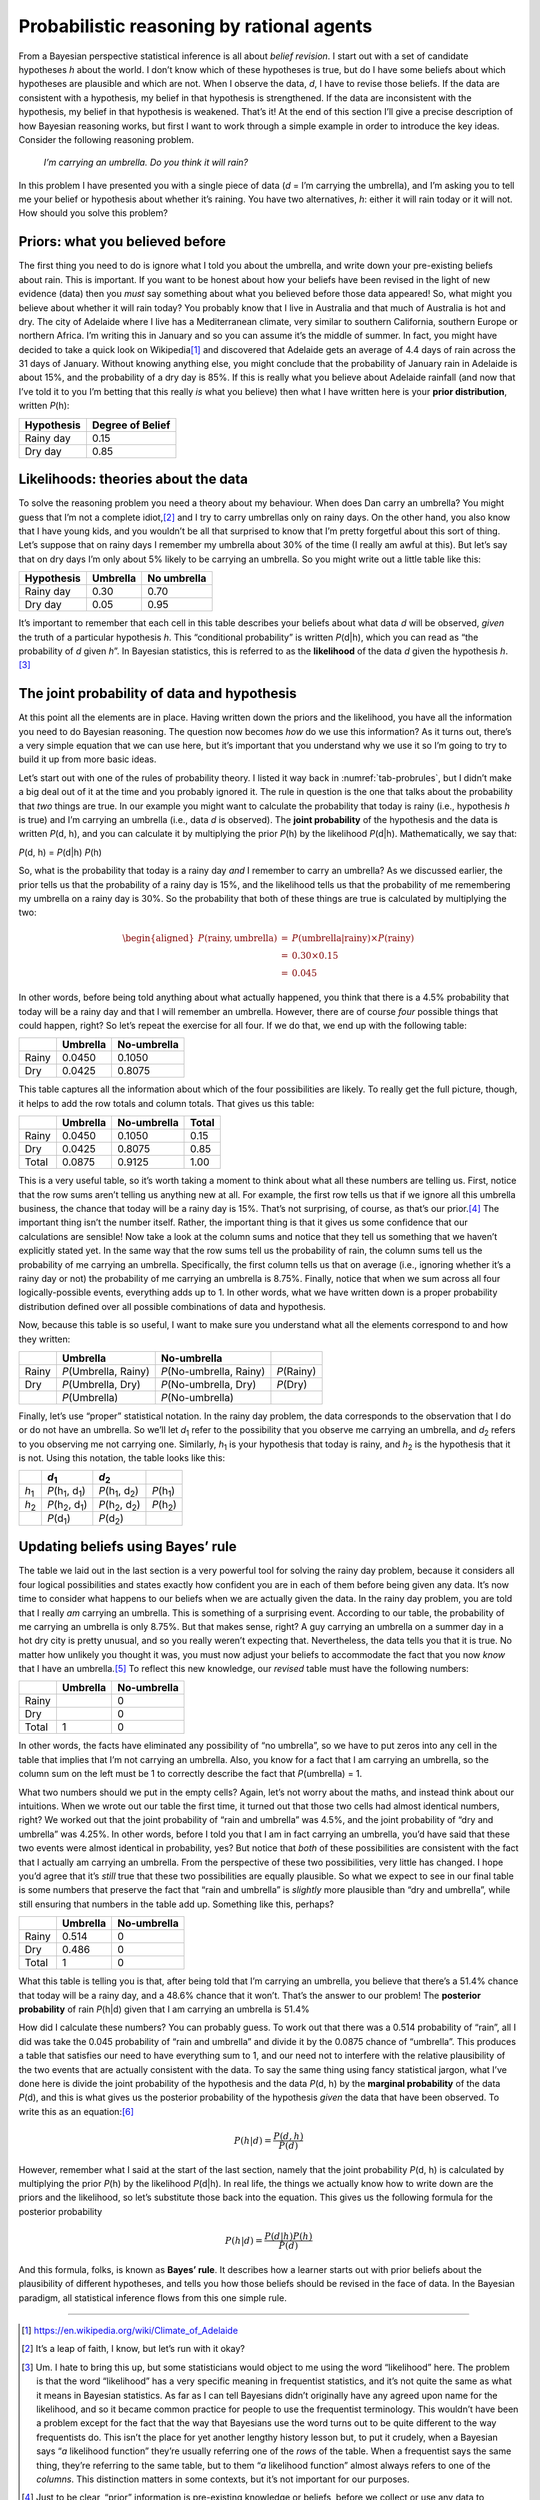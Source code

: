 .. sectionauthor:: `Danielle J. Navarro <https://djnavarro.net/>`_ and `David R. Foxcroft <https://www.davidfoxcroft.com/>`_

Probabilistic reasoning by rational agents
------------------------------------------

From a Bayesian perspective statistical inference is all about *belief
revision*. I start out with a set of candidate hypotheses *h*
about the world. I don’t know which of these hypotheses is true, but do
I have some beliefs about which hypotheses are plausible and which are
not. When I observe the data, *d*, I have to revise those beliefs.
If the data are consistent with a hypothesis, my belief in that
hypothesis is strengthened. If the data are inconsistent with the
hypothesis, my belief in that hypothesis is weakened. That’s it! At the
end of this section I’ll give a precise description of how Bayesian
reasoning works, but first I want to work through a simple example in
order to introduce the key ideas. Consider the following reasoning
problem.

   *I’m carrying an umbrella. Do you think it will rain?*

In this problem I have presented you with a single piece of data
(*d* = I’m carrying the umbrella), and I’m asking you to tell me
your belief or hypothesis about whether it’s raining. You have two
alternatives, *h*: either it will rain today or it will not. How
should you solve this problem?

Priors: what you believed before
~~~~~~~~~~~~~~~~~~~~~~~~~~~~~~~~

The first thing you need to do is ignore what I told you about the
umbrella, and write down your pre-existing beliefs about rain. This is
important. If you want to be honest about how your beliefs have been
revised in the light of new evidence (data) then you *must* say
something about what you believed before those data appeared! So, what
might you believe about whether it will rain today? You probably know
that I live in Australia and that much of Australia is hot and dry. The
city of Adelaide where I live has a Mediterranean climate, very similar
to southern California, southern Europe or northern Africa. I’m writing
this in January and so you can assume it’s the middle of summer. In
fact, you might have decided to take a quick look on Wikipedia\ [#]_ and
discovered that Adelaide gets an average of 4.4 days of rain across the
31 days of January. Without knowing anything else, you might conclude
that the probability of January rain in Adelaide is about 15%, and the
probability of a dry day is 85%. If this is really what you believe
about Adelaide rainfall (and now that I’ve told it to you I’m betting
that this really *is* what you believe) then what I have written here is
your **prior distribution**, written *P*\ (h):

========== ================
Hypothesis Degree of Belief
========== ================
Rainy day  0.15
Dry day    0.85
========== ================

Likelihoods: theories about the data
~~~~~~~~~~~~~~~~~~~~~~~~~~~~~~~~~~~~

To solve the reasoning problem you need a theory about my behaviour.
When does Dan carry an umbrella? You might guess that I’m not a complete
idiot,\ [#]_ and I try to carry umbrellas only on rainy days. On the
other hand, you also know that I have young kids, and you wouldn’t be
all that surprised to know that I’m pretty forgetful about this sort of
thing. Let’s suppose that on rainy days I remember my umbrella about 30%
of the time (I really am awful at this). But let’s say that on dry days
I’m only about 5% likely to be carrying an umbrella. So you might write
out a little table like this:

========== ======== ===========                   
Hypothesis Umbrella No umbrella
========== ======== ===========
Rainy day  0.30     0.70
Dry day    0.05     0.95
========== ======== ===========

It’s important to remember that each cell in this table describes your
beliefs about what data *d* will be observed, *given* the truth of
a particular hypothesis *h*. This “conditional probability” is
written *P*\ (d|h), which you can read as “the probability of
*d* given *h*”. In Bayesian statistics, this is referred to
as the **likelihood** of the data *d* given the hypothesis
*h*.\ [#]_

The joint probability of data and hypothesis
~~~~~~~~~~~~~~~~~~~~~~~~~~~~~~~~~~~~~~~~~~~~

At this point all the elements are in place. Having written down the
priors and the likelihood, you have all the information you need to do
Bayesian reasoning. The question now becomes *how* do we use this
information? As it turns out, there’s a very simple equation that we can
use here, but it’s important that you understand why we use it so I’m
going to try to build it up from more basic ideas.

Let’s start out with one of the rules of probability theory. I listed it
way back in :numref:`tab-probrules`, but I didn’t make a big deal out of
it at the time and you probably ignored it. The rule in question is the one
that talks about the probability that *two* things are true. In our example
you might want to calculate the probability that today is rainy (i.e.,
hypothesis *h* is true) and I’m carrying an umbrella (i.e., data *d* is
observed). The **joint probability** of the hypothesis and the data is
written *P*\ (d, h), and you can calculate it by multiplying the prior
*P*\ (h) by the likelihood *P*\ (d|h). Mathematically, we say that:

*P*\ (d, h) = *P*\ (d|h) *P*\ (h)

So, what is the probability that today is a rainy day *and* I remember
to carry an umbrella? As we discussed earlier, the prior tells us that
the probability of a rainy day is 15%, and the likelihood tells us that
the probability of me remembering my umbrella on a rainy day is 30%. So
the probability that both of these things are true is calculated by
multiplying the two:

.. math::

   \begin{aligned}
   P(\mbox{rainy}, \mbox{umbrella}) & = & P(\mbox{umbrella} | \mbox{rainy}) \times P(\mbox{rainy}) \\
   & = & 0.30 \times 0.15 \\
   & = & 0.045\end{aligned}

In other words, before being told anything about what actually happened,
you think that there is a 4.5% probability that today will be a rainy
day and that I will remember an umbrella. However, there are of course
*four* possible things that could happen, right? So let’s repeat the
exercise for all four. If we do that, we end up with the following
table:

+-------+----------+-------------+
|       | Umbrella | No-umbrella |
+=======+==========+=============+
| Rainy | 0.0450   | 0.1050      |
+-------+----------+-------------+
| Dry   | 0.0425   | 0.8075      |
+-------+----------+-------------+

This table captures all the information about which of the four
possibilities are likely. To really get the full picture, though, it
helps to add the row totals and column totals. That gives us this table:

+-------+----------+-------------+-------+
|       | Umbrella | No-umbrella | Total |
+=======+==========+=============+=======+
| Rainy | 0.0450   | 0.1050      | 0.15  |
+-------+----------+-------------+-------+
| Dry   | 0.0425   | 0.8075      | 0.85  |
+-------+----------+-------------+-------+
| Total | 0.0875   | 0.9125      | 1.00  |
+-------+----------+-------------+-------+

This is a very useful table, so it’s worth taking a moment to think
about what all these numbers are telling us. First, notice that the row
sums aren’t telling us anything new at all. For example, the first row
tells us that if we ignore all this umbrella business, the chance that
today will be a rainy day is 15%. That’s not surprising, of course, as
that’s our prior.\ [#]_ The important thing isn’t the number itself.
Rather, the important thing is that it gives us some confidence that our
calculations are sensible! Now take a look at the column sums and notice
that they tell us something that we haven’t explicitly stated yet. In
the same way that the row sums tell us the probability of rain, the
column sums tell us the probability of me carrying an umbrella.
Specifically, the first column tells us that on average (i.e., ignoring
whether it’s a rainy day or not) the probability of me carrying an
umbrella is 8.75%. Finally, notice that when we sum across all four
logically-possible events, everything adds up to 1. In other words, what
we have written down is a proper probability distribution defined over
all possible combinations of data and hypothesis.

Now, because this table is so useful, I want to make sure you understand
what all the elements correspond to and how they written:

+-------+------------------------+---------------------------+--------------+
|       | Umbrella               | No-umbrella               |              |
+=======+========================+===========================+==============+
| Rainy | *P*\ (Umbrella, Rainy) | *P*\ (No-umbrella, Rainy) | *P*\ (Rainy) |
+-------+------------------------+---------------------------+--------------+
| Dry   | *P*\ (Umbrella, Dry)   | *P*\ (No-umbrella, Dry)   | *P*\ (Dry)   |
+-------+------------------------+---------------------------+--------------+
|       | *P*\ (Umbrella)        | *P*\ (No-umbrella)        |              |
+-------+------------------------+---------------------------+--------------+

Finally, let’s use “proper” statistical notation. In the rainy day
problem, the data corresponds to the observation that I do or do not
have an umbrella. So we’ll let *d*\ :sub:`1` refer to the possibility that
you observe me carrying an umbrella, and *d*\ :sub:`2` refers to you
observing me not carrying one. Similarly, *h*\ :sub:`1` is your hypothesis
that today is rainy, and *h*\ :sub:`2` is the hypothesis that it is not.
Using this notation, the table looks like this:

+---------------+-------------------------------------+-------------------------------------+----------------------+
|               | *d*\ :sub:`1`                       | *d*\ :sub:`2`                       |                      |
+===============+=====================================+=====================================+======================+
| *h*\ :sub:`1` | *P*\ (h\ :sub:`1`\ , d\ :sub:`1`\ ) | *P*\ (h\ :sub:`1`\ , d\ :sub:`2`\ ) | *P*\ (h\ :sub:`1`\ ) |
+---------------+-------------------------------------+-------------------------------------+----------------------+
| *h*\ :sub:`2` | *P*\ (h\ :sub:`2`\ , d\ :sub:`1`\ ) | *P*\ (h\ :sub:`2`\ , d\ :sub:`2`\ ) | *P*\ (h\ :sub:`2`\ ) |
+---------------+-------------------------------------+-------------------------------------+----------------------+
|               | *P*\ (d\ :sub:`1`\ )                | *P*\ (d\ :sub:`2`\ )                |                      |
+---------------+-------------------------------------+-------------------------------------+----------------------+

Updating beliefs using Bayes’ rule
~~~~~~~~~~~~~~~~~~~~~~~~~~~~~~~~~~

The table we laid out in the last section is a very powerful tool for
solving the rainy day problem, because it considers all four logical
possibilities and states exactly how confident you are in each of them
before being given any data. It’s now time to consider what happens to
our beliefs when we are actually given the data. In the rainy day
problem, you are told that I really *am* carrying an umbrella. This is
something of a surprising event. According to our table, the probability
of me carrying an umbrella is only 8.75%. But that makes sense, right? A
guy carrying an umbrella on a summer day in a hot dry city is pretty
unusual, and so you really weren’t expecting that. Nevertheless, the
data tells you that it is true. No matter how unlikely you thought it
was, you must now adjust your beliefs to accommodate the fact that you
now *know* that I have an umbrella.\ [#]_ To reflect this new knowledge,
our *revised* table must have the following numbers:

+-------+----------+-------------+
|       | Umbrella | No-umbrella |
+=======+==========+=============+
| Rainy |          | 0           |
+-------+----------+-------------+
| Dry   |          | 0           |
+-------+----------+-------------+
| Total | 1        | 0           |
+-------+----------+-------------+

In other words, the facts have eliminated any possibility of “no
umbrella”, so we have to put zeros into any cell in the table that
implies that I’m not carrying an umbrella. Also, you know for a fact
that I am carrying an umbrella, so the column sum on the left must be 1
to correctly describe the fact that *P*\ (umbrella) = 1.

What two numbers should we put in the empty cells? Again, let’s not
worry about the maths, and instead think about our intuitions. When we
wrote out our table the first time, it turned out that those two cells
had almost identical numbers, right? We worked out that the joint
probability of “rain and umbrella” was 4.5%, and the joint probability
of “dry and umbrella” was 4.25%. In other words, before I told you that
I am in fact carrying an umbrella, you’d have said that these two events
were almost identical in probability, yes? But notice that *both* of
these possibilities are consistent with the fact that I actually am
carrying an umbrella. From the perspective of these two possibilities,
very little has changed. I hope you’d agree that it’s *still* true that
these two possibilities are equally plausible. So what we expect to see
in our final table is some numbers that preserve the fact that “rain and
umbrella” is *slightly* more plausible than “dry and umbrella”, while
still ensuring that numbers in the table add up. Something like this,
perhaps?

+-------+----------+-------------+
|       | Umbrella | No-umbrella |
+=======+==========+=============+
| Rainy | 0.514    | 0           |
+-------+----------+-------------+
| Dry   | 0.486    | 0           |
+-------+----------+-------------+
| Total | 1        | 0           |
+-------+----------+-------------+

What this table is telling you is that, after being told that I’m
carrying an umbrella, you believe that there’s a 51.4% chance that today
will be a rainy day, and a 48.6% chance that it won’t. That’s the answer
to our problem! The **posterior probability** of rain *P*\ (h|d)
given that I am carrying an umbrella is 51.4%

How did I calculate these numbers? You can probably guess. To work out
that there was a 0.514 probability of “rain”, all I did was take the
0.045 probability of “rain and umbrella” and divide it by the 0.0875
chance of “umbrella”. This produces a table that satisfies our need to
have everything sum to 1, and our need not to interfere with the
relative plausibility of the two events that are actually consistent
with the data. To say the same thing using fancy statistical jargon,
what I’ve done here is divide the joint probability of the hypothesis
and the data *P*\ (d, h) by the **marginal probability** of the data
*P*\ (d), and this is what gives us the posterior probability of the
hypothesis *given* the data that have been observed. To write this as an
equation:\ [#]_

.. math:: P(h | d) = \frac{P(d,h)}{P(d)}

However, remember what I said at the start of the last section, namely
that the joint probability *P*\ (d, h) is calculated by multiplying
the prior *P*\ (h) by the likelihood *P*\ (d|h). In real life,
the things we actually know how to write down are the priors and the
likelihood, so let’s substitute those back into the equation. This gives
us the following formula for the posterior probability

.. math:: P(h | d) = \frac{P(d|h) P(h)}{P(d)}

And this formula, folks, is known as **Bayes’ rule**. It describes how a
learner starts out with prior beliefs about the plausibility of
different hypotheses, and tells you how those beliefs should be revised
in the face of data. In the Bayesian paradigm, all statistical inference
flows from this one simple rule.

------

.. [#]
   https://en.wikipedia.org/wiki/Climate_of_Adelaide

.. [#]
   It’s a leap of faith, I know, but let’s run with it okay?

.. [#]
   Um. I hate to bring this up, but some statisticians would object to
   me using the word “likelihood” here. The problem is that the word
   “likelihood” has a very specific meaning in frequentist statistics,
   and it’s not quite the same as what it means in Bayesian statistics.
   As far as I can tell Bayesians didn’t originally have any agreed upon
   name for the likelihood, and so it became common practice for people
   to use the frequentist terminology. This wouldn’t have been a problem
   except for the fact that the way that Bayesians use the word turns
   out to be quite different to the way frequentists do. This isn’t the
   place for yet another lengthy history lesson but, to put it crudely,
   when a Bayesian says “*a* likelihood function” they’re usually
   referring one of the *rows* of the table. When a frequentist says the
   same thing, they’re referring to the same table, but to them “*a*
   likelihood function” almost always refers to one of the *columns*.
   This distinction matters in some contexts, but it’s not important for
   our purposes.

.. [#]
   Just to be clear, “prior” information is pre-existing knowledge or
   beliefs, before we collect or use any data to improve that
   information.

.. [#]
   If we were being a bit more sophisticated, we could extend the
   example to accommodate the possibility that I’m lying about the
   umbrella. But let’s keep things simple, shall we?

.. [#]
   You might notice that this equation is actually a restatement of the
   same basic rule I listed at the start of the last section. If you
   multiply both sides of the equation by *P*\ (d), then you get
   *P*\ (d) *P*\ (h|d) = *P*\ (d, h), which is the rule for how joint
   probabilities are calculated. So I’m not actually introducing any
   “new” rules here, I’m just using the same rule in a different way.
